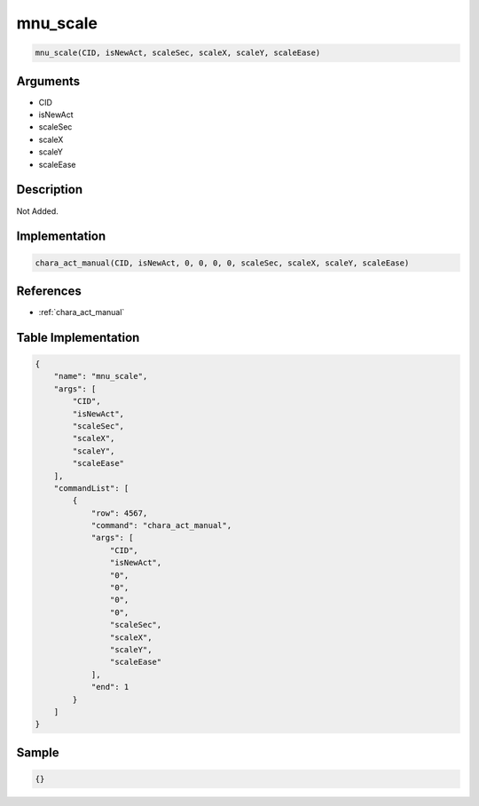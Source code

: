 .. _mnu_scale:

mnu_scale
========================

.. code-block:: text

	mnu_scale(CID, isNewAct, scaleSec, scaleX, scaleY, scaleEase)


Arguments
------------

* CID
* isNewAct
* scaleSec
* scaleX
* scaleY
* scaleEase

Description
-------------

Not Added.

Implementation
-------------

.. code-block:: python

	chara_act_manual(CID, isNewAct, 0, 0, 0, 0, scaleSec, scaleX, scaleY, scaleEase)

References
-------------
* :ref:`chara_act_manual`

Table Implementation
-------------

.. code-block:: json

	{
	    "name": "mnu_scale",
	    "args": [
	        "CID",
	        "isNewAct",
	        "scaleSec",
	        "scaleX",
	        "scaleY",
	        "scaleEase"
	    ],
	    "commandList": [
	        {
	            "row": 4567,
	            "command": "chara_act_manual",
	            "args": [
	                "CID",
	                "isNewAct",
	                "0",
	                "0",
	                "0",
	                "0",
	                "scaleSec",
	                "scaleX",
	                "scaleY",
	                "scaleEase"
	            ],
	            "end": 1
	        }
	    ]
	}

Sample
-------------

.. code-block:: json

	{}
